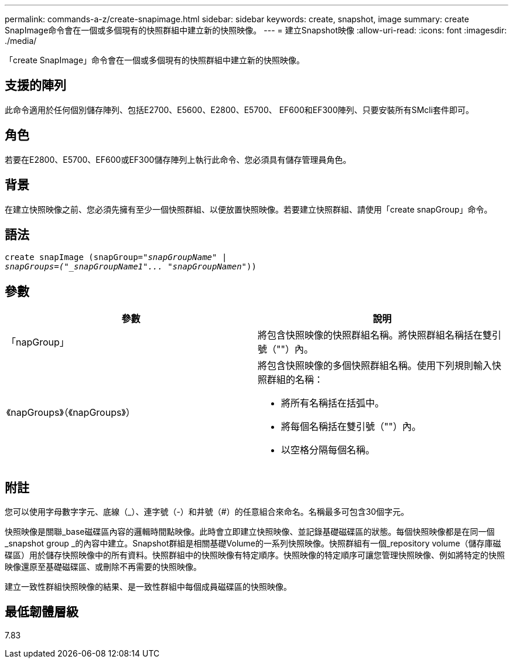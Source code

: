 ---
permalink: commands-a-z/create-snapimage.html 
sidebar: sidebar 
keywords: create, snapshot, image 
summary: create SnapImage命令會在一個或多個現有的快照群組中建立新的快照映像。 
---
= 建立Snapshot映像
:allow-uri-read: 
:icons: font
:imagesdir: ./media/


[role="lead"]
「create SnapImage」命令會在一個或多個現有的快照群組中建立新的快照映像。



== 支援的陣列

此命令適用於任何個別儲存陣列、包括E2700、E5600、E2800、E5700、 EF600和EF300陣列、只要安裝所有SMcli套件即可。



== 角色

若要在E2800、E5700、EF600或EF300儲存陣列上執行此命令、您必須具有儲存管理員角色。



== 背景

在建立快照映像之前、您必須先擁有至少一個快照群組、以便放置快照映像。若要建立快照群組、請使用「create snapGroup」命令。



== 語法

[listing, subs="+macros"]
----
create snapImage (snapGroup=pass:quotes[_"snapGroupName" |
snapGroups=("_snapGroupName1"... "snapGroupNamen_"))]
----


== 參數

|===
| 參數 | 說明 


 a| 
「napGroup」
 a| 
將包含快照映像的快照群組名稱。將快照群組名稱括在雙引號（""）內。



 a| 
《napGroups》（《napGroups》）
 a| 
將包含快照映像的多個快照群組名稱。使用下列規則輸入快照群組的名稱：

* 將所有名稱括在括弧中。
* 將每個名稱括在雙引號（""）內。
* 以空格分隔每個名稱。


|===


== 附註

您可以使用字母數字字元、底線（_）、連字號（-）和井號（#）的任意組合來命名。名稱最多可包含30個字元。

快照映像是關聯_base磁碟區內容的邏輯時間點映像。此時會立即建立快照映像、並記錄基礎磁碟區的狀態。每個快照映像都是在同一個_snapshot group _的內容中建立。Snapshot群組是相關基礎Volume的一系列快照映像。快照群組有一個_repository volume（儲存庫磁碟區）用於儲存快照映像中的所有資料。快照群組中的快照映像有特定順序。快照映像的特定順序可讓您管理快照映像、例如將特定的快照映像還原至基礎磁碟區、或刪除不再需要的快照映像。

建立一致性群組快照映像的結果、是一致性群組中每個成員磁碟區的快照映像。



== 最低韌體層級

7.83
